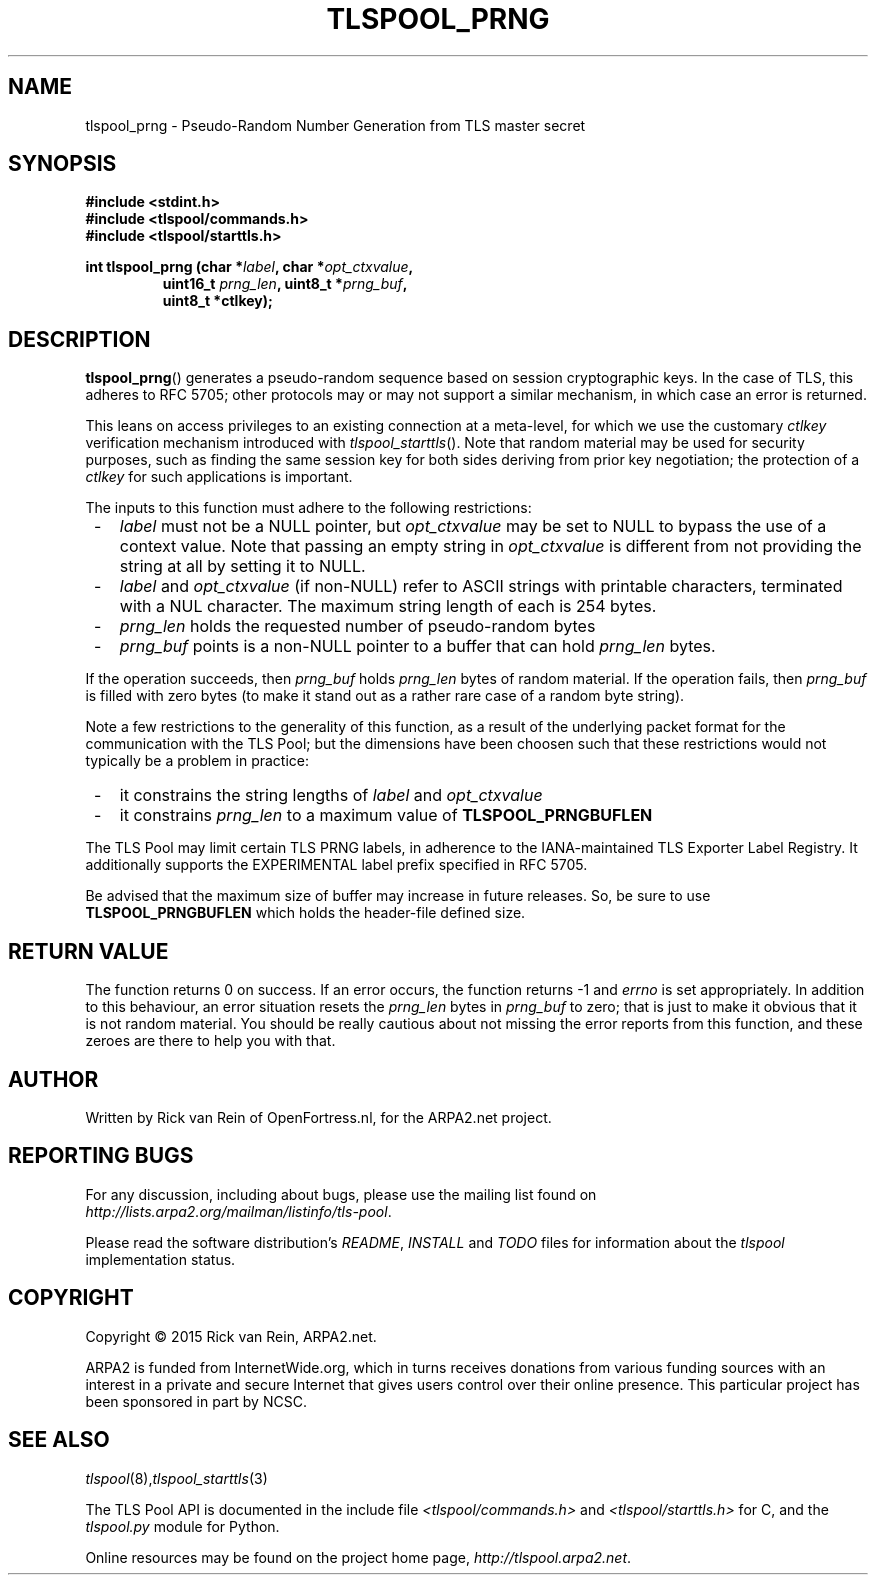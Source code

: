 .TH TLSPOOL_PRNG 3 "November 2015" "ARPA2.net" "Library Calls"
.SH NAME
tlspool_prng \- Pseudo-Random Number Generation from TLS master secret
.SH SYNOPSIS
.B #include <stdint.h>
.br
.B #include <tlspool/commands.h>
.br
.B #include <tlspool/starttls.h>
.sp
.B int tlspool_prng (char *\fIlabel\fB, char *\fIopt_ctxvalue\fB,
.RS
.B uint16_t \fIprng_len\fB, uint8_t *\fIprng_buf\fB,
.br
.B uint8_t *ctlkey);
.RE
.SH DESCRIPTION
.PP
.BR tlspool_prng ()
generates a pseudo-random sequence based on session cryptographic keys.
In the case of TLS, this adheres to RFC 5705; other protocols may or
may not support a similar mechanism, in which case an error is returned.
.PP
This leans on access privileges to an existing connection at a meta-level,
for which we use the customary
.I ctlkey
verification mechanism introduced with
.IR tlspool_starttls ().
Note that
random material may be used for security purposes, such as finding the
same session key for both sides deriving from prior key negotiation; the
protection of a
.I ctlkey
for such applications is important.
.PP
The inputs to this function must adhere to the following restrictions:
.TP 3
 -
.I label
must not be a NULL pointer, but
.I opt_ctxvalue
may be set to NULL to bypass the use of a context value.  Note that passing
an empty string in
.I opt_ctxvalue
is different from not providing the string at all by setting it to NULL.
.TP 3
 -
.IR label " and " opt_ctxvalue " (if non-NULL)"
refer to ASCII strings with printable characters, terminated with a NUL
character.  The maximum string length of each is 254 bytes.
.TP 3
 -
.I prng_len
holds the requested number of pseudo-random bytes
.TP 3
 -
.I prng_buf
points is a non-NULL pointer to a buffer that can hold
.I prng_len
bytes.
.PP
If the operation succeeds, then
.I prng_buf
holds
.I prng_len
bytes of random material.  If the operation fails, then
.I prng_buf
is filled with zero bytes (to make it stand out as a rather rare case of
a random byte string).
.PP
Note a few restrictions to the generality of this function, as a result of
the underlying packet format for the communication with the TLS Pool; but
the dimensions have been choosen such that these restrictions would not
typically be a problem in practice:
.TP 3
 -
it constrains the string lengths of
.I label
and
.I opt_ctxvalue
.TP 3
 -
it constrains
.I prng_len
to a maximum value of
.B TLSPOOL_PRNGBUFLEN
.PP
The TLS Pool may limit certain TLS PRNG labels, in adherence to the
IANA-maintained TLS Exporter Label Registry.  It additionally supports
the EXPERIMENTAL label prefix specified in RFC 5705.
.PP
Be advised that the maximum size of buffer may increase in future releases.
So, be sure to use
.B TLSPOOL_PRNGBUFLEN
which holds the header-file defined size.
.SH "RETURN VALUE"
The function returns 0 on success.
If an error occurs, the function returns -1 and
.I errno
is set appropriately.
In addition to this behaviour, an error situation resets the
.I prng_len
bytes in
.I prng_buf
to zero; that is just to make it obvious that it is not random material.
You should be really cautious about not missing the error reports from
this function, and these zeroes are there to help you with that.
.\"TODO: .SH ERRORS
.\"TODO: Various.
.SH AUTHOR
.PP
Written by Rick van Rein of OpenFortress.nl, for the ARPA2.net project.
.SH "REPORTING BUGS"
.PP
For any discussion, including about bugs, please use the mailing list
found on
.IR http://lists.arpa2.org/mailman/listinfo/tls-pool .
.PP
Please read the software distribution's
.IR README ", " INSTALL " and " TODO " files"
for information about the
.I tlspool
implementation status.
.SH COPYRIGHT
.PP
Copyright \(co 2015 Rick van Rein, ARPA2.net.
.PP
ARPA2 is funded from InternetWide.org, which in turns receives donations
from various funding sources with an interest in a private and secure
Internet that gives users control over their online presence.  This particular
project has been sponsored in part by NCSC.
.SH "SEE ALSO"
.IR tlspool "(8)," tlspool_starttls "(3)
.PP
The TLS Pool API is documented in the include file
.IR <tlspool/commands.h> " and " <tlspool/starttls.h>
for C, and the
.I tlspool.py
module for Python.
.PP
Online resources may be found on the project home page,
.IR http://tlspool.arpa2.net .
